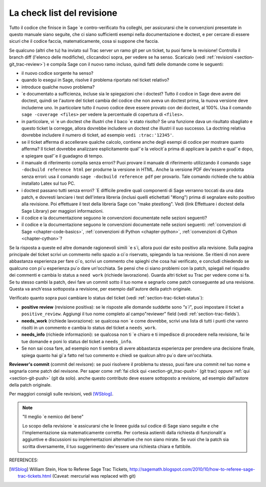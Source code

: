 .. nodoctest

.. _chapter-review:

===========================
La check list del revisione
===========================

Tutto il codice che finisce in Sage \`e contro-verificato fra colleghi, per assicurarsi che le convenzioni presentate in questo manuale siano seguite, che ci siano sufficienti esempi nella documentazione e doctest, e per cercare di essere sicuri che il codice faccia, matematicamente, cosa si suppone che faccia.

Se qualcuno (altri che tu) ha inviato sul Trac server un ramo git per un ticket, tu puoi farne la revisione! Controlla il branch diff (l'elenco delle modifiche), cliccandoci sopra, per vedere se ha senso. Scaricalo (vedi :ref:`revisioni <section-git_trac-review>`) e compila Sage con il nuovo ramo incluso, quindi fatti delle domande come le seguenti:

* il nuovo codice sorgente ha senso?

* quando lo esegui in Sage, risolve il problema riportato nel ticket relativo?

* introduce qualche nuovo problema?

* \`e documentato a sufficienza, incluse sia le spiegazioni che i doctest? Tutto il codice in Sage deve avere dei doctest, quindi se l'autore del ticket cambia del codice che non aveva un doctest prima, la nuova versione deve includerne uno. In particolare tutto il nuovo codice deve essere provato con dei doctest, al 100%. Usa il comando ``sage -coverage <files>`` per vedere la percentuale di copertura di ``<files>``.

* in particolare, vi \`e un doctest che illustri che il baco \`e stato risolto? Se una funzione dava un risultato sbagliato e questo ticket la corregge, allora dovrebbe includere un doctest che illustri il suo successo. La doctring relativa dovrebbe includere il numero di ticket, ad esempio ``vedi :trac:'12345'``.

* se il ticket afferma di accellerare qualche calcolo, contiene anche degli esempi di codice per mostrare quanto afferma? Il ticket dovrebbe analizzare esplicitamente qual'\`e la velocit\`a prima di applicare la patch e qual'\`e dopo, e spiegare qual'\`e il guadagno di tempo.

* il manuale di riferimento compila senza errori? Puoi provare il manuale di riferimento utilizzando il comando ``sage -docbuild reference html`` per produrne la versione in HTML. Anche la versione PDF dev'essere prodotta senza errori: usa il comando ``sage -docbuild reference pdf`` per provarlo. Tale comando richiede che tu abbia installato Latex sul tuo PC.

* i doctest passano tutti senza errori? \`E difficile predire quali componenti di Sage verranno toccati da una data patch, e dovresti lanciare i test dell'intera libreria (inclusi quelli etichettati "#long") prima di segnalare esito positivo alla revisione. Poi effettuare il test della libreria Sage con "make ptestlong". Vedi (link Effettuare i doctest della Sage Library) per maggiori informazioni.

* il codice e la documentazione seguono le convenzioni documentate nelle sezioni seguenti?

* il codice e la documentazione seguono le convenzioni documentate nelle sezioni seguenti: :ref:`convenzioni di Sage <chapter-code-basics>`, :ref:`convenzioni di Python <chapter-python>`, :ref:`convenzioni di Cython <chapter-cython>`?

Se la risposta a queste ed altre domande ragionevoli simili \`e s\`i, allora puoi dar esito positivo alla revisione. Sulla pagina principale del ticket scrivi un commento nello spazio a ci\`o riservato, spiegando la tua revisione. Se ritieni di non avere abbastanza esperienza per fare ci\`o, scrivi un commento che spieghi che cosa hai verificato, e concludi chiedendo se qualcuno con pi\`u esperienza pu\`o dare un'occhiata. Se pensi che ci siano problemi con la patch, spiegali nel riquadro dei commenti e cambia lo status a ``need work`` (richiede lavorazione). Guarda altri ticket su Trac per vedere come si fa.
Se tu stesso cambi la patch, devi fare un commit sotto il tuo nome e segnarlo come patch conseguente ad una revisione. Questa va anch'essa sottoposta a revisione, per esempio dall'autore della patch originale.

Verificato quanto sopra puoi cambiare lo status del ticket (vedi
:ref:`section-trac-ticket-status`):

- **positive review** (revisione positiva): se le risposte alle domande
  suddette sono *"s\`i"*, puoi impostare il ticket a ``positive_review``.
  Aggiungi il tuo nome completo al campo"reviewer" field (vedi
  :ref:`section-trac-fields`).

- **needs_work** (richiede lavorazione): se qualcosa non \`e come
  dovrebbe, scrivi una lista di tutti i punti che vanno risolti in un
  commento e cambia lo status del ticket a ``needs_work``.

- **needs_info** (richiede informazioni): se qualcosa non ti \`e chiaro e
  ti impedisce di procedere nella revisione, fai le tue domande e poni
  lo status del ticket a ``needs_info``.

- Se non sai cosa fare, ad esempio non ti sembra di avere abbastanza
  esperienza per prendere una decisione finale, spiega quanto hai gi\`a
  fatto nel tuo commento e chiedi se qualcun altro pu\`o dare un'occhiata.

**Reviewer's commit** (commit del revisore): se puoi risolvere il problema tu stesso, puoi fare una commit nel tuo nome e segnarla come patch del revisone. Per saper come
:ref:`fai click qui <section-git_trac-push>` (git trac) oppure :ref:`qui
<section-git-push>` (git da solo). anche questo contributo deve essere sottoposto a revisione, ad esempio dall'autore della patch originale.

Per maggiori consigli sulle revisioni, vedi [WSblog]_.

.. note::

   "Il meglio \`e nemico del bene"

   Lo scopo della revisione \`e assicurarsi che le lineee guida sul
   codice di Sage siano seguite e che l'implementazione sia
   matematicamente corretta. Per cortesia astieniti dalla richiesta di
   funzionalit\`a aggiuntive e discussioni su implementazioni
   alternative che non siano mirate. Se vuoi che la patch sia scritta
   diversamente, il tuo suggerimento dev'essere una richiesta chiara e
   fattibile.


REFERENCES:

.. [WSblog] William Stein, How to Referee Sage Trac Tickets,
   http://sagemath.blogspot.com/2010/10/how-to-referee-sage-trac-tickets.html
   (Caveat: mercurial was replaced with git)
